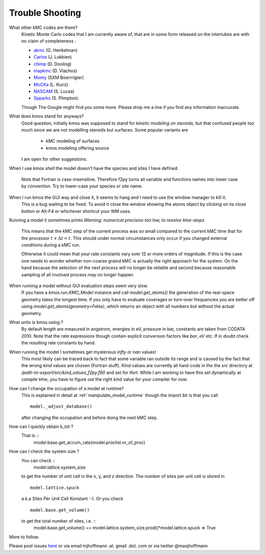 ================
Trouble Shooting
================

What other kMC codes are there?
  Kinetic Monte Carlo codes that I am currently aware of,
  that are in some form released on the intertubes are
  with no claim of completeness :

  - `akmc <http://theory.cm.utexas.edu/vtsttools/akmc/>`_ (G. Henkelman)
  - `Carlos <http://www.win.tue.nl/~johanl/projects/Carlos/>`_ (J. Lukkien)
  - `chimp <http://www.koders.com/cpp/fid7FA324E3E76DB9874158BE3CF722405FA44AECE8.aspx?s=mdef%3Ainsert>`_ (D. Dooling)
  - `mapkmc <http://www.dion.che.udel.edu/downloads.php>`_ (D. Vlachos)
  - `Monty <http://www.vsc.science.ru.nl/deij/monty.html>`_ (SXM Boerrrigter)
  - `MoCKa <http://www.itcp.kit.edu/deutschmann/288.php>`_ (L. Kunz)
  - `NASCAM <http://www.fundp.ac.be/sciences/physique/larn/NASCAM-Homepage>`_ (S. Lucas)
  - `Spparks <http://www.cs.sandia.gov/~sjplimp/spparks/doc/Manual.html>`_ (S. Plimpton):

  Though The Google might find you some more.
  Please drop me a line if you find any information
  inaccurate.

What does kmos stand for anyways?
  Good question, initially kmos was supposed to stand for
  `kinetic modeling on steroids`, but that confused people
  too much since we are not modelling steroids but surfaces.
  Some popular variants are

    - kMC modeling of surfaces
    - kmos modeling offering source

  I am open for other suggestions.


When I use `kmos shell` the model doesn't have the species and sites
I have defined.
    Note that Fortran is case-insensitive. Therefore f2py turns
    all variable and functions names into lower case by convention.
    Try to lower-case your species or site name.

When I run kmos the GUI way and close it, it seems to hang and I need to use the window manager to kill it.
  This is a bug waiting to be fixed. To avoid it close
  the window showing the atoms object by clicking on its
  close button or Alt-F4 or whichever shortcut your WM uses.

Running a model it sometimes prints
`Warning: numerical precision too low, to resolve time-steps`
  This means that the kMC step of the current process was so
  small compared to the current kMC time that for the processor
  :math:`t + \Delta t = t`. This should under normal circumstances
  only occur if you changed external conditions during a kMC run.

  Otherwise it could mean that your rate constants vary over
  12 or more orders of magnitude. If this is the case one needs
  to wonder whether non-coarse graind kMC is actually the right
  approach for the system. On the hand because the selection of
  the next process will no longer be reliable and second because
  reasonable sampling of all involved process may no longer happen.


When running a model without GUI evaluation steps seem very slow.
  If you have a `kmos.run.KMC_Model` instance and call `model.get_atoms()`
  the generation of the real-space geometry takes the longest time. If you
  only have to evaluate coverages or turn-over frequencies you are
  better off using `model.get_atoms(geometry=False)`, which returns an
  object with all numbers but without the actual geometry.

What units is kmos using ?
  By default length are measured in angstrom, energies in eV, pressure
  in bar, constants are taken from CODATA 2010. Note that the rate
  expressions though contain explicit conversion factors like `bar`,
  `eV` etc. If in doubt check the resulting rate constants by hand.

When running the model I sometimes get mysterious `infty` or `nan` values!
  This most likely can be traced back to fact that some variable ran outside
  its range and is caused by the fact that the wrong `kind` values are chosen
  (Fortran stuff). Kind values are currently all hard-code in the the `src`
  directory at `/path-to-export/src/kind_values_f2py.f90` and set for ifort.
  While I am working to have this set dynamically at compile time, you have
  to figure out the right `kind` value for your compiler for now.

How can I change the occupation of a model at runtime?
  This is explained in detail at :ref:`manipulate_model_runtime` though
  the import bit is that you call ::

     model._adjust_database()

  after changing the occupation and before doing the next kMC step.


How can I quickly obtain k_tot ?
    That is ::
        model.base.get_accum_rate(model.proclist.nr_of_proc)

How can I check the system size ?
    You can check ::
        model.lattice.system_size
    to get the number of unit cell in the x, y, and z direction.
    The number of sites per unit cell is stored in ::
        model.lattice.spuck
    a.k.a Sites Per Unit Cell Konstant :-).
    Or you check ::
        model.base.get_volume()
    to get the total number of sites, i.e. ::
        model.base.get_volume() == model.lattice.system_size.prod()*model.lattice.spuck
        => True


More to follow.

Please post issues
`here <https://github.com/mhoffman/kmos/issues>`_
or via email mjhoffmann .at. gmail .dot. com
or via twitter @maxjhoffmann

.. TODO:: Explain `post-mortem` procedure
